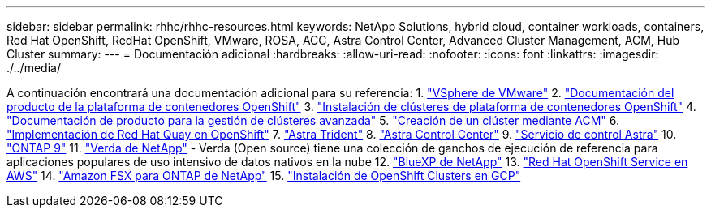 ---
sidebar: sidebar 
permalink: rhhc/rhhc-resources.html 
keywords: NetApp Solutions, hybrid cloud, container workloads, containers, Red Hat OpenShift, RedHat OpenShift, VMware, ROSA, ACC, Astra Control Center, Advanced Cluster Management, ACM, Hub Cluster 
summary:  
---
= Documentación adicional
:hardbreaks:
:allow-uri-read: 
:nofooter: 
:icons: font
:linkattrs: 
:imagesdir: ./../media/


[role="lead"]
A continuación encontrará una documentación adicional para su referencia:
1. link:https://docs.vmware.com/en/VMware-vSphere/index.html["VSphere de VMware"]
2. link:https://access.redhat.com/documentation/en-us/openshift_container_platform/4.12["Documentación del producto de la plataforma de contenedores OpenShift"]
3. link:https://access.redhat.com/documentation/en-us/openshift_container_platform/4.12/html/installing/index["Instalación de clústeres de plataforma de contenedores OpenShift"]
4. link:https://access.redhat.com/documentation/en-us/red_hat_advanced_cluster_management_for_kubernetes/2.4["Documentación de producto para la gestión de clústeres avanzada"]
5. link:https://access.redhat.com/documentation/en-us/red_hat_advanced_cluster_management_for_kubernetes/2.4/html/clusters/managing-your-clusters#creating-a-cluster["Creación de un clúster mediante ACM"]
6. link:https://access.redhat.com/documentation/en-us/red_hat_quay/2.9/html-single/deploy_red_hat_quay_on_openshift/index["Implementación de Red Hat Quay en OpenShift"]
7. link:https://docs.netapp.com/us-en/trident/["Astra Trident"]
8. link:https://docs.netapp.com/us-en/astra-control-center/index.html["Astra Control Center"]
9. link:https://docs.netapp.com/us-en/astra-control-service/index.html["Servicio de control Astra"]
10. link:https://docs.netapp.com/us-en/ontap/["ONTAP 9"]
11. link:https://github.com/NetApp/Verda["Verda de NetApp"] - Verda (Open source) tiene una colección de ganchos de ejecución de referencia para aplicaciones populares de uso intensivo de datos nativos en la nube
12. link:https://docs.netapp.com/us-en/cloud-manager-family/["BlueXP de NetApp"]
13. link:https://docs.openshift.com/rosa/welcome/index.html["Red Hat OpenShift Service en AWS"]
14. link:https://docs.netapp.com/us-en/cloud-manager-fsx-ontap/["Amazon FSX para ONTAP de NetApp"]
15. link:https://docs.openshift.com/container-platform/4.13/installing/installing_gcp/preparing-to-install-on-gcp.html["Instalación de OpenShift Clusters en GCP"]
